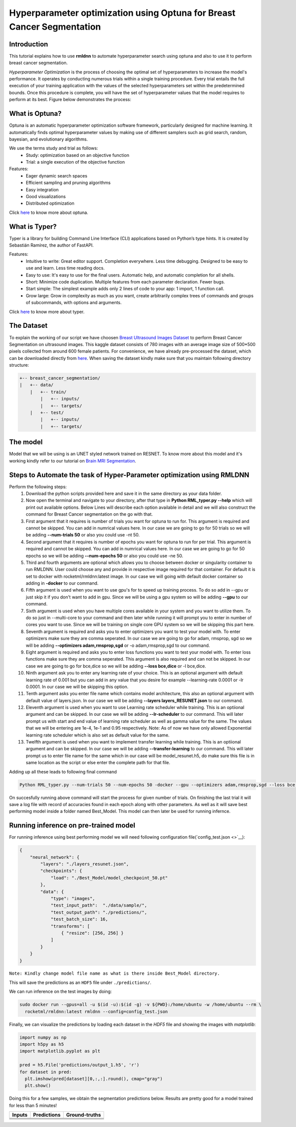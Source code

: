 Hyperparameter optimization using Optuna for Breast Cancer Segmentation
======================================================================

Introduction
~~~~~~~~~~~~

This tutorial explains how to use **rmldnn** to automate hyperparameter search using optuna and also to use it to perform breast cancer segmentation.

*Hyperparameter Optimization* is the process of choosing the optimal set of hyperparameters to increase the model's performance. It operates by conducting numerous trials within a single training procedure. Every trial entails the full execution of your training application with the values of the selected hyperparameters set within the predetermined bounds. Once this procedure is complete, you will have the set of hyperparameter values that the model requires to perform at its best. Figure below demonstrates the process:

.. image:: ./figures/flowchart.png?raw=true
    :width: 550
    :height: 300
    :align: center
   
What is Optuna?
~~~~~~~~~~~~~~~

Optuna is an automatic hyperparameter optimization software framework, particularly designed for machine learning. It automatically finds optimal hyperparameter values by making use of different samplers such as grid search, random, bayesian, and evolutionary algorithms.

We use the terms study and trial as follows:
 - Study: optimization based on an objective function
 - Trial: a single execution of the objective function
 
Features:
 - Eager dynamic search spaces
 - Efficient sampling and pruning algorithms
 - Easy integration
 - Good visualizations
 - Distributed optimization
 
Click `here <https://optuna.org/>`__ to know more about optuna.

What is Typer?
~~~~~~~~~~~~~~

Typer is a library for building Command Line Interface (CLI) applications based on Python’s type hints. It is created by Sebastián Ramírez, the author of FastAPI. 

Features:
 - Intuitive to write: Great editor support. Completion everywhere. Less time debugging. Designed to be easy to use and learn. Less time reading docs.
 - Easy to use: It's easy to use for the final users. Automatic help, and automatic completion for all shells.
 - Short: Minimize code duplication. Multiple features from each parameter declaration. Fewer bugs.
 - Start simple: The simplest example adds only 2 lines of code to your app: 1 import, 1 function call.
 - Grow large: Grow in complexity as much as you want, create arbitrarily complex trees of commands and groups of subcommands, with options and arguments.
 
Click `here <https://typer.tiangolo.com/>`__ to know more about typer.

The Dataset
~~~~~~~~~~~

To explain the working of our script we have choosen `Breast Ultrasound Images Dataset <https://www.kaggle.com/datasets/aryashah2k/breast-ultrasound-images-dataset>`__ to perform Breast Cancer Segmentation on ultrasound images. This kaggle dataset consists of 780 images with an average image size of 500*500 pixels collected from around 600 female patients. For convenience, we have already pre-processed the dataset, which can be downloaded directly from `here <https://rmldnnstorage.blob.core.windows.net/rmldnn-datasets/brain_MRI.tar.gz>`__. 
When saving the dataset kindly make sure that you maintain following directory structure:

.. code:: bash

    +-- breast_cancer_segmentation/
    |   +-- data/
        |   +-- train/
            |   +-- inputs/
            |   +-- targets/
        |   +-- test/
            |   +-- inputs/
            |   +-- targets/
            
The model
~~~~~~~~~

Model that we will be using is an UNET styled network trained on RESNET. To know more about this model and it's working kindly refer to our tutorial on `Brain MRI Segmentation <https://github.com/yashjain-99/rmldnn/tree/main/tutorials/brain_MRI_image_segmentation>`__.

Steps to Automate the task of Hyper-Parameter optimization using RMLDNN
~~~~~~~~~~~~~~~~~~~~~~~~~~~~~~~~~~~~~~~~~~~~~~~~~~~~~~~~~~~~~~~~~~~~~~~

Perform the following steps:
 #. Download the python scripts provided here and save it in the same directory as your data folder.
 #. Now open the terminal and navigate to your directory, after that type in **Python RML_typer.py --help** which will print out available options. Below Lines will describe each option available in detail and we will also construct the command for Breast Cancer segmentation on the go with that.
 #. First argument that it requires is number of trials you want for optuna to run for. This argument is required and cannot be skipped. You can add in numrical values here. In our case we are going to go for 50 trials so we will be adding **--num-trials 50** or also you could use -nt 50.
 #. Second argument that it requires is number of epochs you want for optuna to run for per trial. This argument is required and cannot be skipped. You can add in numrical values here. In our case we are going to go for 50 epochs so we will be adding **--num-epochs 50** or also you could use -ne 50.
 #. Third and fourth arguments are optional which allows you to choose between docker or singularity container to run RMLDNN. User could choose any and provide in respective image required for that container. For default it is set to docker with rocketml/rmldnn:latest image. In our case we will going with default docker container so adding in **-docker** to our command.
 #. Fifth argument is used when you want to use gpu's for to speed up training process. To do so add in --gpu or just skip it if you don't want to add in gpu. Since we will be using a gpu system so will be adding **--gpu** to our command.
 #. Sixth argument is used when you have multiple cores available in your system and you want to utilize them. To do so just in --multi-core to your command and then later while running it will prompt you to enter in number of cores you want to use. Since we will be training on single core GPU system so we will be skipping this part here.
 #. Seventh argument is required and asks you to enter optimizers you want to test your model with. To enter optimizers make sure they are comma seperated. In our case we are going to go for adam, rmsprop, sgd so we will be adding **--optimizers adam,rmsprop,sgd** or -o adam,rmsprop,sgd to our command.
 #. Eight argument is required and asks you to enter loss functions you want to test your model with. To enter loss functions make sure they are comma seperated. This argument is also required and can not be skipped. In our case we are going to go for bce,dice so we will be adding **--loss bce,dice** or -l bce,dice.
 #. Ninth argument ask you to enter any learning rate of your choice. This is an optional argument with default learning rate of 0.001 but you can add in any value that you desire for example --learning-rate 0.0001 or -lr 0.0001. In our case we will be skipping this option.
 #. Tenth argument asks you enter file name which contains model architecture, this also an optional argument with default value of layers.json. In our case we will be adding **--layers layers_RESUNET.json** to our command.
 #. Eleventh argument is used when you want to use Learning rate scheduler while training. This is an optiional argument and can be skipped. In our case we will be adding **--lr-scheduler** to our command. This will later prompt us with start and end value of learning rate scheduler as well as gamma value for the same. The values that we will be entering are 1e-4, 1e-1 and 0.95 respectively. Note: As of now we have only allowed Exponential learning rate scheduler which is also set as default value for the same.
 #. Twelfth argument is used when you want to implement transfer learning while training. This is an optiional argument and can be skipped. In our case we will be adding **--transfer-learning** to our command. This will later prompt us to enter file name for the same which in our case will be model_resunet.h5, do make sure this file is in same location as the script or else enter the complete path for that file.
 
Adding up all these leads to following final command

.. code:: bash

    Python RML_typer.py --num-trials 50 --num-epochs 50 -docker --gpu --optimizers adam,rmsprop,sgd --loss bce,dice --layers layers_resunet.json --lr-scheduler --transfer-learning 
    
On succesfully running above command will start the process for given number of trials. On finishing the last trial it will save a log file with record of accuracies found in each epoch along with other parameters. As well as it will save best performing model inside a folder named Best_Model. This model can then later be used for running infernce. 

Running inference on pre-trained model
~~~~~~~~~~~~~~~~~~~~~~~~~~~~~~~~~~~~~~

For running inference using best performing model we will need following configuration file(`config_test.json <>`__):

.. code:: bash

  {
      "neural_network": {
          "layers": "./layers_resunet.json",
          "checkpoints": {
              "load": "./Best_Model/model_checkpoint_50.pt"
          },
          "data": {
              "type": "images",
              "test_input_path":  "./data/sample/",
              "test_output_path": "./predictions/",
              "test_batch_size": 16,
              "transforms": [
                  { "resize": [256, 256] }
              ]
          }
      }
  }

``Note: Kindly change model file name as what is there inside Best_Model directory.``

This will save the predictions as an ``HDF5`` file under ``./predictions/``.

We can run inference on the test images by doing:

.. code:: bash

    sudo docker run --gpus=all -u $(id -u):$(id -g) -v ${PWD}:/home/ubuntu -w /home/ubuntu --rm \
      rocketml/rmldnn:latest rmldnn --config=config_test.json 
     
Finally, we can visualize the predictions by loading each dataset in the `HDF5` file
and showing the images with `matplotlib`:

.. code:: bash

  import numpy as np
  import h5py as h5
  import matplotlib.pyplot as plt

  pred = h5.File('predictions/output_1.h5', 'r')
  for dataset in pred:
    plt.imshow(pred[dataset][0,:,:].round(), cmap="gray")
    plt.show()
   
Doing this for a few samples, we obtain the segmentation predictions below.
Results are pretty good for a model trained for less than 5 minutes! 

==================== ==================== ====================
**Inputs**           **Predictions**      **Ground-truths**
-------------------- -------------------- --------------------
|input_1|            |inference_1|        |truth_1|
-------------------- -------------------- --------------------
|input_2|            |inference_2|        |truth_2|
-------------------- -------------------- --------------------
|input_3|            |inference_3|        |truth_3|
-------------------- -------------------- --------------------
|input_4|            |inference_4|        |truth_4|
==================== ==================== ====================

.. |input_1|      image::  ./figures/input_1.png?raw=true
    :width: 300
.. |input_2|      image::  ./figures/input_2.png?raw=true
    :width: 300
.. |input_3|      image::  ./figures/input_3.png?raw=true
    :width: 300
.. |input_4|      image::  ./figures/input_4.png?raw=true
    :width: 300
.. |inference_1|  image::  ./figures/pred_1.png?raw=true
    :width: 300
.. |inference_2|  image::  ./figures/pred_2.png?raw=true
    :width: 300
.. |inference_3|  image::  ./figures/pred_3.png?raw=true
    :width: 300
.. |inference_4|  image::  ./figures/pred_4.png?raw=true
    :width: 300
.. |truth_1|      image::  ./figures/truth_1.png?raw=true
    :width: 300
.. |truth_2|      image::  ./figures/truth_2.png?raw=true
    :width: 300
.. |truth_3|      image::  ./figures/truth_3.png?raw=true
    :width: 300
.. |truth_4|      image::  ./figures/truth_4.png?raw=true
    :width: 300
   
